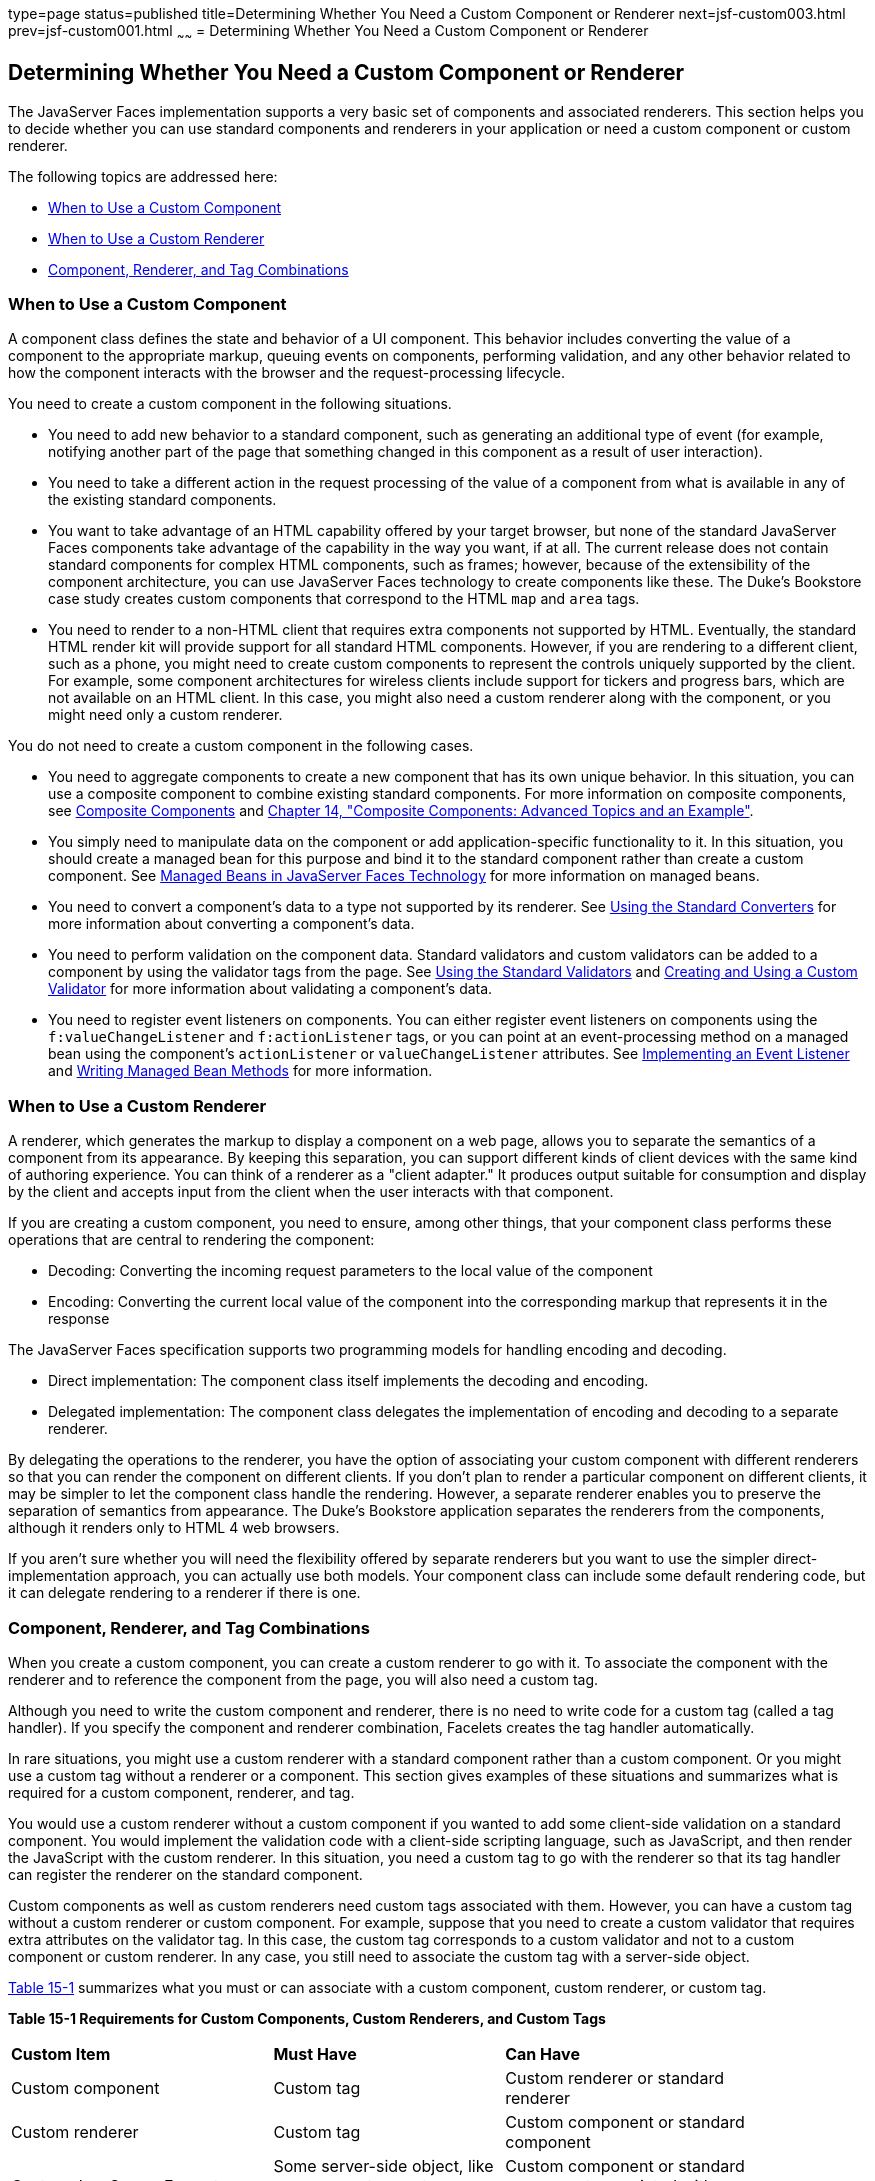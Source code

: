 type=page
status=published
title=Determining Whether You Need a Custom Component or Renderer
next=jsf-custom003.html
prev=jsf-custom001.html
~~~~~~
= Determining Whether You Need a Custom Component or Renderer


[[BNAVH]]

[[determining-whether-you-need-a-custom-component-or-renderer]]
Determining Whether You Need a Custom Component or Renderer
-----------------------------------------------------------

The JavaServer Faces implementation supports a very basic set of
components and associated renderers. This section helps you to decide
whether you can use standard components and renderers in your
application or need a custom component or custom renderer.

The following topics are addressed here:

* link:#BNAVI[When to Use a Custom Component]
* link:#BNAVJ[When to Use a Custom Renderer]
* link:#BNAVK[Component, Renderer, and Tag Combinations]

[[BNAVI]]

[[when-to-use-a-custom-component]]
When to Use a Custom Component
~~~~~~~~~~~~~~~~~~~~~~~~~~~~~~

A component class defines the state and behavior of a UI component. This
behavior includes converting the value of a component to the appropriate
markup, queuing events on components, performing validation, and any
other behavior related to how the component interacts with the browser
and the request-processing lifecycle.

You need to create a custom component in the following situations.

* You need to add new behavior to a standard component, such as
generating an additional type of event (for example, notifying another
part of the page that something changed in this component as a result of
user interaction).
* You need to take a different action in the request processing of the
value of a component from what is available in any of the existing
standard components.
* You want to take advantage of an HTML capability offered by your
target browser, but none of the standard JavaServer Faces components
take advantage of the capability in the way you want, if at all. The
current release does not contain standard components for complex HTML
components, such as frames; however, because of the extensibility of the
component architecture, you can use JavaServer Faces technology to
create components like these. The Duke's Bookstore case study creates
custom components that correspond to the HTML `map` and `area` tags.
* You need to render to a non-HTML client that requires extra components
not supported by HTML. Eventually, the standard HTML render kit will
provide support for all standard HTML components. However, if you are
rendering to a different client, such as a phone, you might need to
create custom components to represent the controls uniquely supported by
the client. For example, some component architectures for wireless
clients include support for tickers and progress bars, which are not
available on an HTML client. In this case, you might also need a custom
renderer along with the component, or you might need only a custom
renderer.

You do not need to create a custom component in the following cases.

* You need to aggregate components to create a new component that has
its own unique behavior. In this situation, you can use a composite
component to combine existing standard components. For more information
on composite components, see link:jsf-facelets005.html#GIQZR[Composite
Components] and link:jsf-advanced-cc.html#GKHXA[Chapter 14, "Composite
Components: Advanced Topics and an Example"].
* You simply need to manipulate data on the component or add
application-specific functionality to it. In this situation, you should
create a managed bean for this purpose and bind it to the standard
component rather than create a custom component. See
link:jsf-develop001.html#BNAQM[Managed Beans in JavaServer Faces
Technology] for more information on managed beans.
* You need to convert a component's data to a type not supported by its
renderer. See link:jsf-page-core001.html#BNAST[Using the Standard
Converters] for more information about converting a component's data.
* You need to perform validation on the component data. Standard
validators and custom validators can be added to a component by using
the validator tags from the page. See
link:jsf-page-core003.html#BNATC[Using the Standard Validators] and
link:jsf-custom012.html#BNAUW[Creating and Using a Custom Validator] for
more information about validating a component's data.
* You need to register event listeners on components. You can either
register event listeners on components using the `f:valueChangeListener`
and `f:actionListener` tags, or you can point at an event-processing
method on a managed bean using the component's `actionListener` or
`valueChangeListener` attributes. See
link:jsf-custom007.html#BNAUT[Implementing an Event Listener] and
link:jsf-develop003.html#BNAVB[Writing Managed Bean Methods] for more
information.

[[BNAVJ]]

[[when-to-use-a-custom-renderer]]
When to Use a Custom Renderer
~~~~~~~~~~~~~~~~~~~~~~~~~~~~~

A renderer, which generates the markup to display a component on a web
page, allows you to separate the semantics of a component from its
appearance. By keeping this separation, you can support different kinds
of client devices with the same kind of authoring experience. You can
think of a renderer as a "client adapter." It produces output suitable
for consumption and display by the client and accepts input from the
client when the user interacts with that component.

If you are creating a custom component, you need to ensure, among other
things, that your component class performs these operations that are
central to rendering the component:

* Decoding: Converting the incoming request parameters to the local
value of the component
* Encoding: Converting the current local value of the component into the
corresponding markup that represents it in the response

The JavaServer Faces specification supports two programming models for
handling encoding and decoding.

* Direct implementation: The component class itself implements the
decoding and encoding.
* Delegated implementation: The component class delegates the
implementation of encoding and decoding to a separate renderer.

By delegating the operations to the renderer, you have the option of
associating your custom component with different renderers so that you
can render the component on different clients. If you don't plan to
render a particular component on different clients, it may be simpler to
let the component class handle the rendering. However, a separate
renderer enables you to preserve the separation of semantics from
appearance. The Duke's Bookstore application separates the renderers
from the components, although it renders only to HTML 4 web browsers.

If you aren't sure whether you will need the flexibility offered by
separate renderers but you want to use the simpler direct-implementation
approach, you can actually use both models. Your component class can
include some default rendering code, but it can delegate rendering to a
renderer if there is one.

[[BNAVK]]

[[component-renderer-and-tag-combinations]]
Component, Renderer, and Tag Combinations
~~~~~~~~~~~~~~~~~~~~~~~~~~~~~~~~~~~~~~~~~

When you create a custom component, you can create a custom renderer to
go with it. To associate the component with the renderer and to
reference the component from the page, you will also need a custom tag.

Although you need to write the custom component and renderer, there is
no need to write code for a custom tag (called a tag handler). If you
specify the component and renderer combination, Facelets creates the tag
handler automatically.

In rare situations, you might use a custom renderer with a standard
component rather than a custom component. Or you might use a custom tag
without a renderer or a component. This section gives examples of these
situations and summarizes what is required for a custom component,
renderer, and tag.

You would use a custom renderer without a custom component if you wanted
to add some client-side validation on a standard component. You would
implement the validation code with a client-side scripting language,
such as JavaScript, and then render the JavaScript with the custom
renderer. In this situation, you need a custom tag to go with the
renderer so that its tag handler can register the renderer on the
standard component.

Custom components as well as custom renderers need custom tags
associated with them. However, you can have a custom tag without a
custom renderer or custom component. For example, suppose that you need
to create a custom validator that requires extra attributes on the
validator tag. In this case, the custom tag corresponds to a custom
validator and not to a custom component or custom renderer. In any case,
you still need to associate the custom tag with a server-side object.

link:#BNAVL[Table 15-1] summarizes what you must or can associate with a
custom component, custom renderer, or custom tag.

[[sthref76]][[BNAVL]]

*Table 15-1 Requirements for Custom Components, Custom Renderers, and
Custom Tags*

[width="90%",cols="34%,30%,36%"]
|=======================================================================
|*Custom Item* |*Must Have* |*Can Have*
|Custom component |Custom tag |Custom renderer or standard renderer

|Custom renderer |Custom tag |Custom component or standard component

|Custom JavaServer Faces tag |Some server-side object, like a component,
a custom renderer, or custom validator |Custom component or standard
component associated with a custom renderer
|=======================================================================
